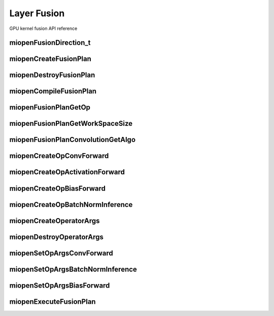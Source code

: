 

Layer Fusion
============

GPU kernel fusion API reference

miopenFusionDirection_t
-----------------------

.. doxygenenum::  miopenFusionDirection_t

miopenCreateFusionPlan
----------------------

.. doxygenfunction::  miopenCreateFusionPlan


miopenDestroyFusionPlan
-----------------------

.. doxygenfunction::  miopenDestroyFusionPlan


miopenCompileFusionPlan
-----------------------

.. doxygenfunction::  miopenCompileFusionPlan

miopenFusionPlanGetOp
---------------------

.. doxygenfunction::  miopenFusionPlanGetOp

miopenFusionPlanGetWorkSpaceSize
--------------------------------

.. doxygenfunction::  miopenFusionPlanGetWorkSpaceSize

miopenFusionPlanConvolutionGetAlgo
----------------------------------

.. doxygenfunction::  miopenFusionPlanConvolutionGetAlgo

miopenCreateOpConvForward
-------------------------

.. doxygenfunction::  miopenCreateOpConvForward

miopenCreateOpActivationForward
-------------------------------

.. doxygenfunction::  miopenCreateOpActivationForward

miopenCreateOpBiasForward
-------------------------

.. doxygenfunction::  miopenCreateOpBiasForward

miopenCreateOpBatchNormInference
--------------------------------

.. doxygenfunction::  miopenCreateOpBatchNormInference

miopenCreateOperatorArgs
------------------------

.. doxygenfunction::  miopenCreateOperatorArgs

miopenDestroyOperatorArgs
-------------------------

.. doxygenfunction::  miopenDestroyOperatorArgs

miopenSetOpArgsConvForward
--------------------------

.. doxygenfunction::  miopenSetOpArgsConvForward

miopenSetOpArgsBatchNormInference
---------------------------------

.. doxygenfunction::  miopenSetOpArgsBatchNormInference

miopenSetOpArgsBiasForward
--------------------------

.. doxygenfunction::  miopenSetOpArgsBiasForward

miopenExecuteFusionPlan
-----------------------

.. doxygenfunction::  miopenExecuteFusionPlan




